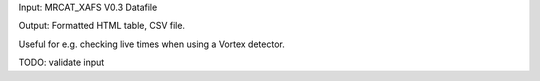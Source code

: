 Input: MRCAT_XAFS V0.3 Datafile

Output: Formatted HTML table, CSV file.

Useful for e.g. checking live times when using a Vortex detector.

TODO: validate input
